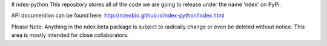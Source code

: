 # ndex-python
This repository stores all of the code we are going to release under the name 'ndex' on PyPi.

API documention can be found here: http://ndexbio.github.io/ndex-python/index.html

Please Note:
Anything in the ndex.beta package is subject to radically change or even be deleted without notice. This area is mostly intended for close collaborators.


